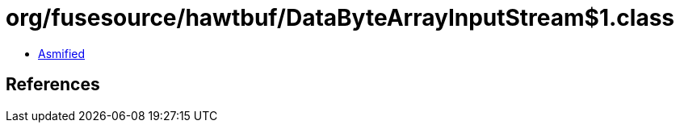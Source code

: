 = org/fusesource/hawtbuf/DataByteArrayInputStream$1.class

 - link:DataByteArrayInputStream$1-asmified.java[Asmified]

== References


